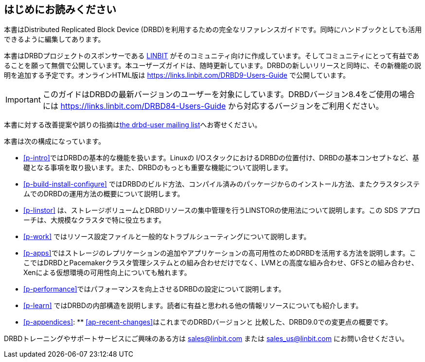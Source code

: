 [[about]]
[preface]
== はじめにお読みください

本書はDistributed Replicated Block Device
(DRBD)を利用するための完全なリファレンスガイドです。同時にハンドブックとしても活用できるように編集してあります。

本書はDRBDプロジェクトのスポンサーである http://www.linbit.com/[LINBIT]
がそのコミュニティ向けに作成しています。そしてコミュニティにとって有益であることを願って無償で公開しています。本ユーザーズガイドは、随時更新しています。DRBDの新しいリリースと同時に、その新機能の説明を追加する予定です。オンラインHTML版は
https://links.linbit.com/DRBD9-Users-Guide で公開しています。

IMPORTANT: このガイドはDRBDの最新バージョンのユーザーを対象にしています。DRBDバージョン8.4をご使用の場合には
https://links.linbit.com/DRBD84-Users-Guide から対応するバージョンをご利用ください。

本書に対する改善提案や誤りの指摘は<<s-mailing-list,the drbd-user mailing list>>へお寄せください。

本書は次の構成になっています。

* <<p-intro>>ではDRBDの基本的な機能を扱います。Linuxの
  I/OスタックにおけるDRBDの位置付け、DRBDの基本コンセプトなど、基礎となる事項を取り扱います。また、DRBDのもっとも重要な機能について説明します。

* <<p-build-install-configure>>
  ではDRBDのビルド方法、コンパイル済みのパッケージからのインストール方法、またクラスタシステムでのDRBDの運用方法の概要について説明します。

* <<p-linstor>> は、ストレージボリュームとDRBDリソースの集中管理を行うLINSTORの使用法について説明します。この SDS
  アプローチは、大規模なクラスタで特に役立ちます。

* <<p-work>> ではリソース設定ファイルと一般的なトラブルシューティングについて説明します。

* <<p-apps>>ではストレージのレプリケーションの追加やアプリケーションの高可用性のためDRBDを活用する方法を説明します。ここではDRBDとPacemakerクラスタ管理システムとの組み合わせだけでなく、LVMとの高度な組み合わせ、GFSとの組み合わせ、Xenによる仮想環境の可用性向上についても触れます。

* <<p-performance>>ではパフォーマンスを向上させるDRBDの設定について説明します。

* <<p-learn>> ではDRBDの内部構造を説明します。読者に有益と思われる他の情報リソースについても紹介します。

* <<p-appendices>>: ** <<ap-recent-changes>>はこれまでのDRBDバージョンと
    比較した、DRBD9.0での変更点の概要です。

DRBDトレーニングやサポートサービスにご興味のある方は sales@linbit.com または sales_us@linbit.com
にお問い合せください。
